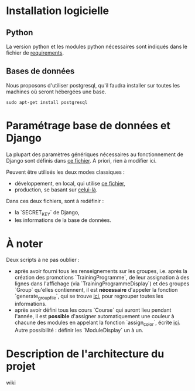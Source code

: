 #+TITLE Éléments d'aide au démarrage


* Installation logicielle

** Python
La version python et les modules python nécessaires sont indiqués dans
le fichier de [[../requirements.txt][requirements]].


** Bases de données
Nous proposons d'utiliser postgresql, qu'il faudra installer sur
toutes les machines où seront hébergées une base.

#+NAME: cmd
#+BEGIN_SRC shell
sudo apt-get install postgresql
#+END_SRC

* Paramétrage base de données et Django 

La plupart des paramètres génériques nécessaires au fonctionnement de
Django sont définis dans [[../FlOpEDT/FlOpEDT/base.py][ce fichier]]. A priori, rien à modifier ici.

Peuvent être utilisés les deux modes classiques :
- développement, en local, qui utilise [[../FlOpEDT/FlOpEDT/settings/local.py][ce fichier]],
- production, se basant sur [[../FlOpEDT/FlOpEDT/settings/production.py][celui-là]].

Dans ces deux fichiers, sont à redéfinir :
- la `SECRET_KEY` de Django,
- les informations de la base de données.


* À noter

Deux scripts à ne pas oublier :
- après avoir fourni tous les renseignements sur les groupes,
  i.e. après la création des promotions `TrainingProgramme`, de leur
  assignation à des lignes dans l'affichage (via
  `TrainingProgrammeDisplay`) et des groupes `Group` qu'elles
  contiennent, il est *nécessaire* d'appeler la fonction
  `generate_group_file`, qui se trouve [[../misc/group_file.py][ici]], pour regrouper toutes les
  informations.
- après avoir défini tous les cours `Course` qui auront lieu pendant
  l'année, il est *possible* d'assigner automatiquement une couleur à
  chacune des modules en appelant la fonction `assign_color`, écrite
  [[../misc/assign_module_color.py][ici]]. Autre possibilité : définir les `ModuleDisplay` un à un.


* Description de l'architecture du projet
wiki
